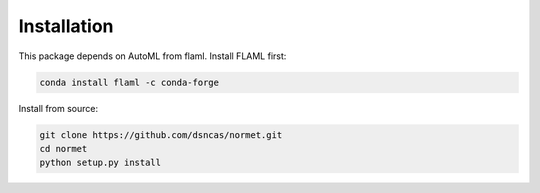Installation
======================================================================================
This package depends on AutoML from flaml. Install FLAML first:

.. code-block:: bash

   conda install flaml -c conda-forge

Install from source:

.. code-block:: bash

   git clone https://github.com/dsncas/normet.git
   cd normet
   python setup.py install
